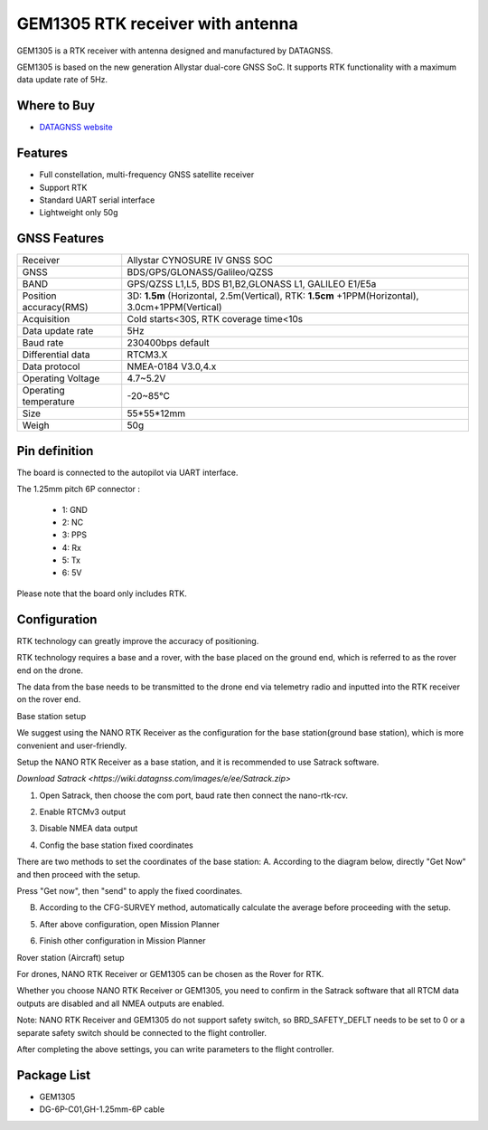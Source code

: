 .. _common-datagnss-gem1305-rtk:

==================================
GEM1305 RTK receiver with antenna
==================================

GEM1305 is a RTK receiver with antenna designed and manufactured by DATAGNSS. 

GEM1305 is based on the new generation Allystar dual-core GNSS SoC. It supports RTK functionality with a maximum data update rate of 5Hz. 

.. image:: ../../../images/gem1305/datagnss-gem1305-01.png
	:target: ../images/gem1305/datagnss-gem1305-01.png


Where to Buy
============

- `DATAGNSS website <https://www.datagnss.com/>`_

Features
========

- Full constellation, multi-frequency GNSS satellite receiver
- Support RTK
- Standard UART serial interface
- Lightweight only 50g

GNSS Features
=============

=======================       ======================================================================
Receiver                      Allystar CYNOSURE IV GNSS SOC
GNSS                          BDS/GPS/GLONASS/Galileo/QZSS
BAND                          GPS/QZSS L1,L5, BDS B1,B2,GLONASS L1, GALILEO E1/E5a                                 
Position accuracy(RMS)        3D: **1.5m** (Horizontal, 2.5m(Vertical),
                              RTK: **1.5cm** +1PPM(Horizontal), 3.0cm+1PPM(Vertical)                                   
Acquisition                   Cold starts<30S, RTK coverage time<10s
Data update rate              5Hz
Baud rate                     230400bps default
Differential data             RTCM3.X 
Data protocol                 NMEA-0184 V3.0,4.x
Operating Voltage             4.7~5.2V
Operating temperature         -20~85℃
Size                          55*55*12mm
Weigh                         50g
=======================       ======================================================================

Pin definition
==============

The board is connected to the autopilot via UART interface.

The 1.25mm pitch 6P connector :

   -  1: GND
   -  2: NC
   -  3: PPS
   -  4: Rx
   -  5: Tx
   -  6: 5V

Please note that the board only includes RTK.

Configuration
=============

RTK technology can greatly improve the accuracy of positioning. 

RTK technology requires a base and a rover, with the base placed on the ground end, which is referred to as the rover end on the drone. 

The data from the base needs to be transmitted to the drone end via telemetry radio and inputted into the RTK receiver on the rover end.

Base station setup

.. image:: ../../../images/gem1305/base-station-01.png.png
	:target: ../images/gem1305/base-station-01.png.png

We suggest using the NANO RTK Receiver as the configuration for the base station(ground base station), which is more convenient and user-friendly.

.. image:: ../../../images/gem1305/nano-rtk-rcv-helix.png.png
	:target: ../images/gem1305/nano-rtk-rcv-helix.png.png

.. image:: ../../../images/gem1305/nano-rtk-rcv-patchAnt.png.png
	:target: ../images/gem1305/nano-rtk-rcv-patchAnt.png.png

Setup the NANO RTK Receiver as a base station, and it is recommended to use Satrack software.

`Download Satrack <https://wiki.datagnss.com/images/e/ee/Satrack.zip>`

1. Open Satrack, then choose the com port, baud rate then connect the nano-rtk-rcv.

.. image:: ../../../images/gem1305/satrack-connect-device.png
	:target: ../images/gem1305/satrack-connect-device.png

2. Enable RTCMv3 output

.. image:: ../../../images/gem1305/satrack-rtcm-output.png
	:target: ../images/gem1305/satrack-rtcm-output.png

3. Disable NMEA data output

.. image:: ../../../images/gem1305/satrack-disable-nmea.png
	:target: ../images/gem1305/satrack-disable-nmea.png

4. Config the base station fixed coordinates

There are two methods to set the coordinates of the base station:
A. According to the diagram below, directly "Get Now" and then proceed with the setup.

Press "Get now", then "send" to apply the fixed coordinates.

.. image:: ../../../images/gem1305/satrack-cfg-fixedecef.png
	:target: ../images/gem1305/satrack-cfg-fixedecef.png

B. According to the CFG-SURVEY method, automatically calculate the average before proceeding with the setup.

.. image:: ../../../images/gem1305/satrack-cfg-survey.png
	:target: ../images/gem1305/satrack-cfg-survey.png

5. After above configuration, open Mission Planner

.. image:: ../../../images/gem1305/mp-connect-base.png
	:target: ../images/gem1305/mp-connect-base.png

6. Finish other configuration in Mission Planner

Rover station (Aircraft) setup

For drones, NANO RTK Receiver or GEM1305 can be chosen as the Rover for RTK.

Whether you choose NANO RTK Receiver or GEM1305, you need to confirm in the Satrack software that all RTCM data outputs are disabled and all NMEA outputs are enabled.

.. image:: ../../../images/gem1305/rover-setup-00.png
	:target: ../images/gem1305/rover-setup-00.png

Note: NANO RTK Receiver and GEM1305 do not support safety switch, so BRD_SAFETY_DEFLT needs to be set to 0 or a separate safety switch should be connected to the flight controller.

After completing the above settings, you can write parameters to the flight controller.

Package List
============
- GEM1305
- DG-6P-C01,GH-1.25mm-6P cable
